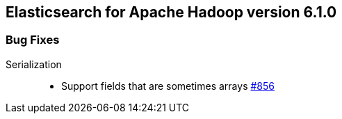 [[eshadoop-6.1.0]]
== Elasticsearch for Apache Hadoop version 6.1.0

[[bugs-6.1.0]]
=== Bug Fixes
Serialization::
* Support fields that are sometimes arrays
http://github.com/elastic/elasticsearch-hadoop/issues/856[#856]
